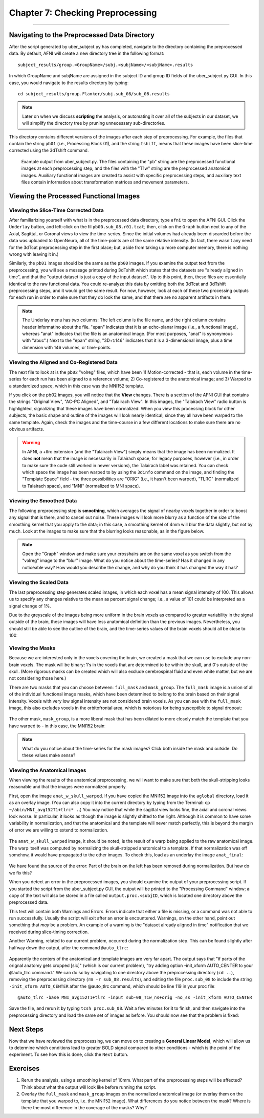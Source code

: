 .. _07_AFNI_Checking_Preprocessing:

================
Chapter 7: Checking Preprocessing
================

--------

Navigating to the Preprocessed Data Directory
********

After the script generated by uber_subject.py has completed, navigate to the directory containing the preprocessed data. By default, AFNI will create a new directory tree in the following format:

::

  subject_results/group.<GroupName>/subj.<subjName>/<subjName>.results
  
In which GroupName and subjName are assigned in the subject ID and group ID fields of the uber_subject.py GUI. In this case, you would navigate to the results directory by typing:

::

  cd subject_results/group.Flanker/subj.sub_08/sub_08.results
  
.. note::

  Later on when we discuss **scripting** the analysis, or automating it over all of the subjects in our dataset, we will simplify the directory tree by pruning unnecessary sub-directories.
  
This directory contains different versions of the images after each step of preprocessing. For example, the files that contain the string ``pb01`` (i.e., Processing Block 01), and the string ``tshift``, means that these images have been slice-time corrected using the 3dTshift command.

.. figure:: 04_07_Preprocessing_Directory.png

  Example output from uber_subject.py. The files containing the "pb" string are the preprocessed functional images at each preprocessing step, and the files with the "T1w" string are the preprocessed anatomical images. Auxiliary functional images are created to assist with specific preprocessing steps, and auxiliary text files contain information about transformation matrices and movement parameters.
  

Viewing the Processed Functional Images
***************************************

Viewing the Slice-Time Corrected Data
^^^^^^^^^^^^^^^^^^^^^^^^^^^^^^^^^^^^^

After familiarizing yourself with what is in the preprocessed data directory, type ``afni`` to open the AFNI GUI. Click the ``Underlay`` button, and left-click on the fil ``pb00.sub_08.r01.tcat``; then, click on the ``Graph`` button next to any of the Axial, Sagittal, or Coronal views to view the time-series. Since the initial volumes had already been discarded before the data was uploaded to OpenNeuro, all of the time-points are of the same relative intensity. (In fact, there wasn't any need for the 3dTcat preprocessing step in the first place; but, aside from taking up more computer memory, there is nothing wrong with leaving it in.)

Similarly, the ``pb01`` images should be the same as the ``pb00`` images. If you examine the output text from the preprocessing, you will see a message printed during 3dTshift which states that the datasets are "already aligned in time", and that the "output dataset is just a copy of the input dataset". Up to this point, then, these files are essentially identical to the raw functional data. You could re-analyze this data by omitting both the 3dTcat and 3dTshift preprocessing steps, and it would get the same result. For now, however, look at each of these two processing outputs for each run in order to make sure that they do look the same, and that there are no apparent artifacts in them.

.. figure:: 04_07_3dTshift_3dTcat_Output.png

.. note::

  The Underlay menu has two columns: The left column is the file name, and the right column contains header informatino about the file. "epan" indicates that it is an echo-planar image (i.e., a functional image), whereas "anat" indicates that the file is an anatomical image. (For most purposes, "anat" is synonymous with "abuc".) Next to the "epan" string, "3D+t:146" indicates that it is a 3-dimensional image, plus a time dimension with 146 volumes, or time-points.
  
  
Viewing the Aligned and Co-Registered Data
^^^^^^^^^^^^^^^^^^^^^^^^^^^^^^^^^^^^^^^^^^

The next file to look at is the ``pb02`` "volreg" files, which have been 1) Motion-corrected - that is, each volume in the time-series for each run has been aligned to a reference volume; 2) Co-registered to the anatomical image; and 3) Warped to a standardized space, which in this case was the MNI152 template.

If you click on the pb02 images, you will notice that the **View** changes. There is a section of the AFNI GUI that contains the strings "Original View", "AC-PC Aligned", and "Talairach View". In this images, the "Talairach View" radio button is highlighted, signalizing that these images have been normalized. When you view this processing block for other subjects, the basic shape and outline of the images will look nearly identical, since they all have been warped to the same template. Again, check the images and the time-course in a few different locations to make sure there are no obvious artifacts.

.. figure:: 04_07_Volreg_Output.png

.. warning::

  In AFNI, a +tlrc extension (and the "Talairach View") simply means that the image has been normalized. It does **not** mean that the image is necessarily in Talairach space; for legacy purposes, however (i.e., in order to make sure the code still worked in newer versions), the Talairach label was retained. You can check which space the image has been warped to by using the ``3dinfo`` command on the image, and finding the "Template Space" field - the three possibilities are "ORIG" (i.e., it hasn't been warped), "TLRC" (normalized to Talairach space), and "MNI" (normalized to MNI space).
  
  
Viewing the Smoothed Data
^^^^^^^^^^^^^^^^^^^^^^^^^

The following preprocessing step is **smoothing**, which averages the signal of nearby voxels together in order to boost any signal that is there, and to cancel out noise. These images will look more blurry as a function of the size of the smoothing kernel that you apply to the data; in this case, a smoothing kernel of 4mm will blur the data slightly, but not by much. Look at the images to make sure that the blurring looks reasonable, as in the figure below.

.. figure:: 04_07_Blur_Output.png

.. note::

  Open the "Graph" window and make sure your crosshairs are on the same voxel as you switch from the "volreg" image to the "blur" image. What do you notice about the time-series? Has it changed in any noticeable way? How would you describe the change, and why do you think it has changed the way it has?
 
 
Viewing the Scaled Data
^^^^^^^^^^^^^^^^^^^^^^^^

The last preprocessing step generates scaled images, in which each voxel has a mean signal intensity of 100. This allows us to specify any changes relative to the mean as percent signal change; i.e., a value of 101 could be interpreted as a signal change of 1%.

Due to the greyscale of the images being more uniform in the brain voxels as compared to greater variability in the signal outside of the brain, these images will have less anatomical definition than the previous images. Nevertheless, you should still be able to see the outline of the brain, and the time-series values of the brain voxels should all be close to 100:

.. figure:: 04_07_Scaling_Output.png

Viewing the Masks
^^^^^^^^^^^^^^^^^

Because we are interested only in the voxels covering the brain, we created a mask that we can use to exclude any non-brain voxels. The mask will be binary: 1's in the voxels that are determined to be within the skull, and 0's outside of the skull. (More rigorous masks can be created which will also exclude cerebrospinal fluid and even white matter, but we are not considering those here.)

There are two masks that you can choose between: ``full_mask`` and ``mask_group``. The ``full_mask`` image is a union of all of the individual functional image masks, which have been determined to belong to the brain based on their signal intensity. Voxels with very low signal intensity are not considered brain voxels. As you can see with the ``full_mask`` image, this also excludes voxels in the orbitofrontal area, which is notorious for being susceptible to signal dropout:

.. figure:: 04_07_Full_Mask_Output.png

The other mask, ``mask_group``, is a more liberal mask that has been dilated to more closely match the template that you have warped to - in this case, the MNI152 brain:

.. figure:: 04_07_Mask_Group_Output.png


.. note::

  What do you notice about the time-series for the mask images? Click both inside the mask and outside. Do these values make sense?

Viewing the Anatomical Images
^^^^^^^^^^^^^^^^^^^^^^^^^^^^^

When viewing the results of the anatomical preprocessing, we will want to make sure that both the skull-stripping looks reasonable and that the images were normalized properly.

First, open the image ``anat_w_skull_warped``. If you have copied the MNI152 image into the ``aglobal`` directory, load it as an overlay image. (You can also copy it into the current directory by typing from the Terminal: ``cp ~/abin/MNI_avg152T1+tlrc* .``.) You may notice that while the sagittal view looks fine, the axial and coronal views look worse. In particular, it looks as though the image is slightly shifted to the right. Although it is common to have some variability in normalization, and that the anatomical and the template will never match perfectly, this is beyond the margin of error we are willing to extend to normalization.

.. figure:: 04_07_Normalization_AnatWithSkull.png

The ``anat_w_skull_warped`` image, it should be noted, is the result of a warp being applied to the raw anatomical image. The warp itself was computed by normalizing the skull-stripped anatomical to a template. If that normalization was off somehow, it would have propagated to the other images. To check this, load as an underlay the image ``anat_final``:

.. figure:: 04_07_Normalization_AnatFinal.png

We have found the source of the error: Part of the brain on the left has been removed during normalization. But how do we fix this?

When you detect an error in the preprocessed images, you should examine the output of your preprocessing script. If you started the script from the uber_subject.py GUI, the output will be printed to the "Processing Command" window; a copy of the text will also be stored in a file called ``output.proc.<subjID``, which is located one directory above the preprocessed data.

This text will contain both Warnings and Errors. Errors indicate that either a file is missing, or a command was not able to run successfully. Usually the script will exit after an error is encountered. Warnings, on the other hand, point out something that *may* be a problem. An example of a warning is the "dataset already aligned in time" notification that we received during slice-timing correction.

Another Warning, related to our current problem, occurred during the normalization step. This can be found slightly after halfway down the output, after the command ``@auto_tlrc``:

.. figure:: 04_07_Normalization_Warning.png

Apparently the centers of the anatomical and template images are very far apart. The output says that "if parts of the orignal anatomy gets cropped [sic]" (which is our current problem), "try adding option -init_xform AUTO_CENTER to your @auto_tlrc command." We can do so by navigating to one directory above the preprocessing directory (``cd ..``), removing the preprocessing directory (``rm -r sub_08.results``), and editing the file ``proc.sub_08`` to include the string ``-init_xform AUTO_CENTER`` after the @auto_tlrc command, which should be line 119 in your proc file:

::

  @auto_tlrc -base MNI_avg152T1+tlrc -input sub-08_T1w_ns+orig -no_ss -init_xform AUTO_CENTER

Save the file, and rerun it by typing ``tcsh proc.sub_08``. Wait a few minutes for it to finish, and then navigate into the preprocessing directory and load the same set of images as before. You should now see that the problem is fixed:

.. figure:: 04_07_Normalization_Fixed.png


Next Steps
**********

Now that we have reviewed the preprocessing, we can move on to creating a **General Linear Model**, which will allow us to determine which conditions lead to greater BOLD signal compared to other conditions - which is the point of the experiment. To see how this is done, click the ``Next`` button.


Exercises
**********

1. Rerun the analysis, using a smoothing kernel of 10mm. What part of the preprocessing steps will be affected? Think about what the output will look like before running the script.

2. Overlay the ``full_mask`` and ``mask_group`` images on the normalized anatomical image (or overlay them on the template that you warped to, i.e. the MNI152 image). What differences do you notice between the mask? Where is there the most difference in the coverage of the masks? Why?
